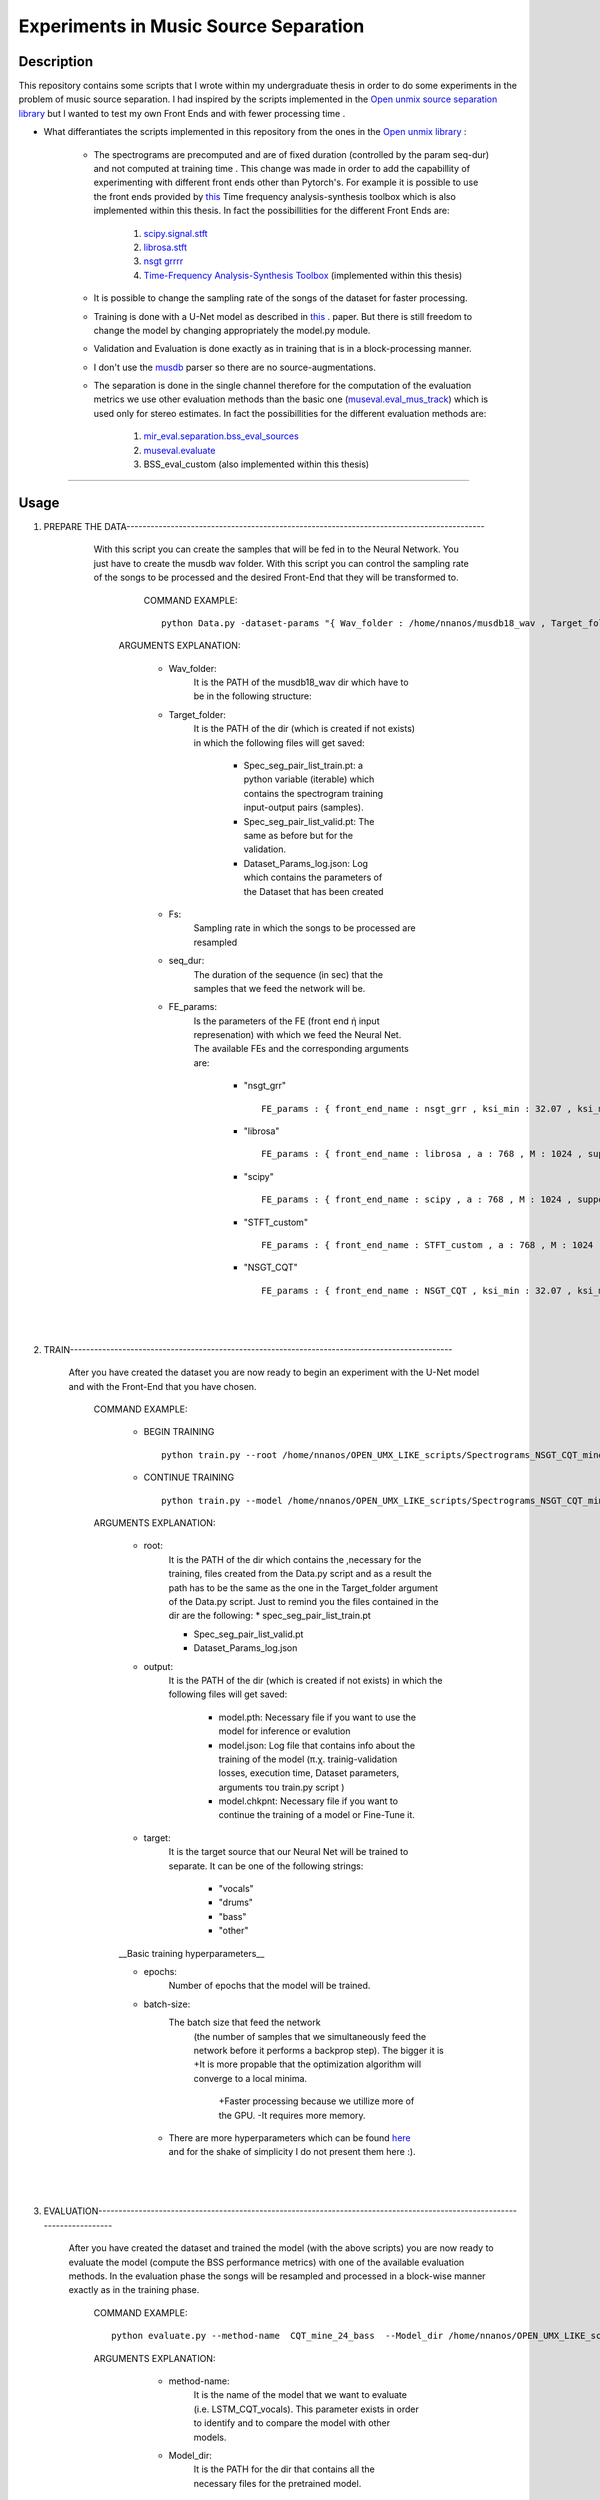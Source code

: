 =======================================================================
Experiments in Music Source Separation
=======================================================================

Description
============
This repository contains some scripts that I wrote within my undergraduate thesis in order to do some experiments in the problem of
music source separation. I had inspired by the scripts implemented in the `Open unmix source separation library <https://github.com/sigsep/open-unmix-pytorch.git>`_ but I wanted to test my own Front Ends and with fewer processing time . 


* What differantiates the scripts implemented in this repository from the ones in the  `Open unmix library <https://github.com/sigsep/open-unmix-pytorch.git>`_ :

        * The spectrograms are precomputed and are of fixed duration (controlled by the param seq-dur) and not computed at training time . This change was           made in order to add the capabillity of experimenting with different front ends other than Pytorch's. For example it is possible to use the front           ends provided by  `this <https://github.com/nnanos/Time_Frequency_Analysis.git>`_ Time frequency analysis-synthesis toolbox which is also                   implemented within this thesis.
          In fact the possibillities for the different Front Ends are:
                   #. `scipy.signal.stft <https://docs.scipy.org/doc/scipy/reference/generated/scipy.signal.stft.html>`_
                   #. `librosa.stft <https://librosa.org/doc/main/generated/librosa.stft.html/>`_
                   #. `nsgt grrrr <https://github.com/grrrr/nsgt>`_                   
                   #. `Time-Frequency Analysis-Synthesis Toolbox <https://github.com/nnanos/Time_Frequency_Analysis>`_  (implemented within this thesis)                                    
        

        * It is possible to change the sampling rate of the songs of the dataset for faster processing.
        

        * Training is done with a U-Net model as described in 
          `this <https://www.semanticscholar.org/paper/Singing-Voice-Separation-with-Deep-U-Net-Networks-Jansson-Humphrey                                             /83ea11b45cba0fc7ee5d60f608edae9c1443861d>`_ . paper. But there is still freedom to change the model by changing appropriately the model.py                 module.
          
        * Validation and Evaluation is done exactly as in training that is in a block-processing manner.
        
        * I don't use the `musdb <https://github.com/sigsep/sigsep-mus-db>`_ parser so there are no source-augmentations.
        
        * The separation is done in the single channel therefore for the computation of the evaluation metrics we use other evaluation methods than the               basic one (`museval.eval_mus_track <https://sigsep.github.io/sigsep-mus-eval/>`_) which is used only for stereo estimates.
          In fact the possibillities for the different evaluation methods are:
                   #. `mir_eval.separation.bss_eval_sources <https://craffel.github.io/mir_eval/>`_
                   #. `museval.evaluate <https://sigsep.github.io/sigsep-mus-eval/>`_
                   #. BSS_eval_custom   (also implemented within this thesis)
        

    








============

Usage
=============


#. PREPARE THE DATA-----------------------------------------------------------------------------------------

              With this script you can create the samples that will be fed in to the Neural Network. You just have to create the musdb wav folder. With this script you can control the sampling rate of the songs to be processed and the desired Front-End that they will be transformed to.  

                 COMMAND EXAMPLE: ::

                     python Data.py -dataset-params "{ Wav_folder : /home/nnanos/musdb18_wav , Target_folder : /home/nnanos/OPEN_UMX_LIKE_scripts/Spectrograms_NSGT_CQT_mine_24_bass , target_source : bass , Fs : 14700 , seq_dur : 5 , FE_params : { front_end_name : NSGT_CQT , ksi_min : 32.07 , ksi_max : 7000 , B : 24 , matrix_form : 1 } , preproc : None }" 

                ARGUMENTS EXPLANATION:  
                
                     * Wav_folder:
                            It is the PATH of the musdb18_wav dir which have to be in the following structure:
                     
                     .. image:: /Folder_structure.png
                     


                     * Target_folder: 
                            It is the PATH of the dir (which is created if not exists) in which the following files will get saved: 
                                        
                                        * Spec_seg_pair_list_train.pt: a python variable (iterable) which contains the spectrogram training input-output pairs (samples).
                                        * Spec_seg_pair_list_valid.pt: The same as before but for the validation.
                     
                                        * Dataset_Params_log.json: Log which contains the parameters of the Dataset that has been created
                                        

                     * Fs: 
                            Sampling rate in which the songs to be processed are resampled  
                     
                     * seq_dur:
                            The duration of the sequence (in sec) that the samples that we feed the network will be. 
                     
                     * FE_params:
                            Is the parameters of the FE (front end ή input represenation) with which we feed the Neural Net.
                            The available FEs and the corresponding arguments are:
                                   
                                          * "nsgt_grr" ::
                                          
                                                 FE_params : { front_end_name : nsgt_grr , ksi_min : 32.07 , ksi_max : 7000 , B : 187 , matrix_form : 1 }
                                          
                                          
                                          * "librosa" ::
                                                 
                                                 FE_params : { front_end_name : librosa , a : 768 , M : 1024 , support : 1024 }
                                                 
                                          * "scipy" ::
                                          
                                                 FE_params : { front_end_name : scipy , a : 768 , M : 1024 , support : 1024 }
                                                 
                                          * "STFT_custom" ::
                                          
                                                 FE_params : { front_end_name : STFT_custom , a : 768 , M : 1024 , support : 1024 }
                                                 
                                          * "NSGT_CQT" :: 
                                                 
                                                 FE_params : { front_end_name : NSGT_CQT , ksi_min : 32.07 , ksi_max : 7000 , B : 24 , matrix_form : 1 }
                                  

       
       |
       |


#. TRAIN-----------------------------------------------------------------------------------------------

       After you have created the dataset you are now ready to begin an experiment with the U-Net model and with the Front-End that you have chosen. 

          COMMAND EXAMPLE: 

              * BEGIN TRAINING ::
              
                     python train.py --root /home/nnanos/OPEN_UMX_LIKE_scripts/Spectrograms_NSGT_CQT_mine_24_bass --target bass --output /home/nnanos/OPEN_UMX_LIKE_scripts/Spectrograms_NSGT_CQT_mine_24_bass/pretr_model --epochs 1000 --batch-size 32 


              * CONTINUE TRAINING ::
              
                     python train.py --model /home/nnanos/OPEN_UMX_LIKE_scripts/Spectrograms_NSGT_CQT_mine_24/pretr_model --checkpoint /home/nnanos/OPEN_UMX_LIKE_scripts/Spectrograms_NSGT_CQT_mine_24/pretr_model --root /home/nnanos/OPEN_UMX_LIKE_scripts/Spectrograms_NSGT_CQT_mine_24 --target vocals --output /home/nnanos/OPEN_UMX_LIKE_scripts/Spectrograms_NSGT_CQT_mine_24/pretr_model --epochs 300 --batch-size 32 --nb-workers 6 
         


          ARGUMENTS EXPLANATION:
          
              * root:
                     It is the PATH of the dir which contains the ,necessary for the training, files created from the Data.py script and as a result the path has to be the same as the one in the Target_folder argument of the Data.py script. Just to remind you the files contained in the dir are the following:
                     * spec_seg_pair_list_train.pt
                     
                     * Spec_seg_pair_list_valid.pt
                     
                     * Dataset_Params_log.json

                     
                     
              * output: 
                     It is the PATH of the dir (which is created if not exists) in which the following files will get saved:
             
                           * model.pth: Necessary file if you want to use the model for inference or evalution

                           * model.json: Log file that contains info about the training of the model (π.χ. trainig-validation losses, execution time, Dataset parameters, arguments του train.py script )

                           * model.chkpnt: Necessary file if you want to continue the training of a model or Fine-Tune it.

              * target:
                     It is the target source that our Neural Net will be trained to separate. 
                     It can be one of the following strings:
                            * "vocals"
                            * "drums"
                            * "bass"
                            * "other"
                     


              __Basic training hyperparameters__

              * epochs:
                     Number of epochs that the model will be trained.


              * batch-size:
                     The batch size that feed the network 
                       (the number of samples that we simultaneously feed the network before it performs a backprop step).
                       The bigger it is     +It is more propable that the optimization algorithm will converge to a local minima.
                                            +Faster processing because we utillize more of the GPU.
                                            -It requires more memory.
                     
                     
               * There are more hyperparameters which can be found `here <https://github.com/sigsep/open-unmix-pytorch/blob/master/docs/training.md>`_  and for the shake of simplicity I do not present them here :).                    


       |
       |


#. EVALUATION-------------------------------------------------------------------------------------------------------------------------

       After you have created the dataset and trained the model (with the above scripts) you are now ready to evaluate the model (compute the BSS performance metrics) with one of the available evaluation methods. In the evaluation phase the songs will be resampled and processed in a block-wise manner exactly as in the training phase.

          COMMAND EXAMPLE: ::

              python evaluate.py --method-name  CQT_mine_24_bass  --Model_dir /home/nnanos/OPEN_UMX_LIKE_scripts/Spectrograms_NSGT_CQT_mine_24_bass/pretr_model  --root_TEST_dir /home/nnanos/musdb18_wav/test  --target bass  --evaldir  /home/nnanos/OPEN_UMX_LIKE_scripts/Spectrograms_NSGT_CQT_mine_24_bass/evaldir_orig_BSS_eval  --cores 1       -eval-params  "{  aggregation_method : median , eval_mthd : BSS_evaluation , nb_chan : 1 , hop : 14700 , win : 14700 }"  



          ARGUMENTS EXPLANATION:   
          

               * method-name: 
                     It is the name of the model that we want to evaluate (i.e. LSTM_CQT_vocals). This parameter exists in order to identify and to compare the model with other models.

               * Model_dir: 
                     It is the PATH for the dir that contains all the necessary files for the pretrained model.
                (it have to be the same as the output argument of the train.py script)

               * root_TEST_dir: 
                      It is the PATH of the dir containing the testing wavs and it has to have the structure mentioned above.

               * evaldir: 
                     It is the PATH of the dir (which is created if not exists) in which the following files will get saved:
              
                            * Eval_Log.json: Contains the arguments of this script 
                            * scores.pickle: Contains the performance metrics in a python pickle variable (this will be used by the script below for visualizing these metrics)


              * eval-params:
                     Is the parameters regarding the evaluation method that will be used.
                     The available evaluation methods and the corresponding arguments are:

                                   * "BSS_evaluation" ::

                                          -eval-params  "{  aggregation_method : median , eval_mthd : BSS_evaluation , nb_chan : 1 , hop : 14700 , win : 14700 }"


                                   * "mir_eval" ::

                                          -eval-params  "{  aggregation_method : median , eval_mthd : mir_eval , nb_chan : 1 , hop : 14700 , win : 14700 }"

                                   * "BSSeval_custom" ::

                                          -eval-params  "{  aggregation_method : median , eval_mthd : BSSeval_custom , nb_chan : 1 , hop : 14700 , win : 14700 }"


         

       |
       |
   
#. PLOTTING EVALUATION-----------------------------------------------------------------------------------------  

       After you have finished with the above phases now you can visualize the results (performance metrics) obtained in the evaluation phase as in the photo below.
       
       * Boxplots:
              .. image:: Boxplots.png
       
       
       * Metrics Aggregated over Frames and over Tracks:
              .. image:: Agg_frames_tracks.png
              

          COMMAND EXAMPLE: ::
       
              python Plotting_Eval_metrics.py --evaldirs /home/nnanos/Desktop/Spectrograms_STFT_scipy/evaldir_orig_BSS_eval , /home/nnanos/Desktop/Spectrograms_STFT_librosa/evaldir_orig_BSS_eval


          ARGUMENTS EXPLANATION:   
          
              * evaldirs: 
                     The Paths of the dirs that contains the output of the previous script (evaluation.py). It may be multiple paths (as indicated in the example above) in case you want compare multiple methods (possibly different models trained possibly with different Front-Ends).

       |
       |


#. INFERENCE-----------------------------------------------------------------------------------------  

       After you have finished with the training of your model you can directly use your model to perform a separation to an arbitrary wav file which either       is on your PC (local) or provide a url from youtube and perform separation on a youtube track of your preference. The input wav will be resampled at the sampling rate that the model where trained and the processing will be done in a block-wise fashion where the blocks will be of duration seq-dur (the seq-dur that was used to train the model). 

          COMMAND EXAMPLE: ::

              python perform_sep.py --Model_dir /home/nnanos/OPEN_UMX_LIKE_scripts/Spectrograms_NSGT_CQT_mine_24_bass/pretr_model --out_filename /home/nnanos/Desktop/tst.wav




          ARGUMENTS EXPLANATION:   
          
              * Model_dir:
                     It is the PATH for the dir that contains all the necessary files for the pretrained model.
                (it have to be the same as the output argument of the train.py script)

              * out_filename: 
                     It is the PATH of the wav file (which is created if not exists) in which the output of the model will get saved:
                         
                     
         |
         |
                     
         USING THE PRETRAINED MODELS THAT I HAVE TRAINED IN MY EXPERIMENTS:

       |
       |
   

Software License
============

Free software: MIT license
============
